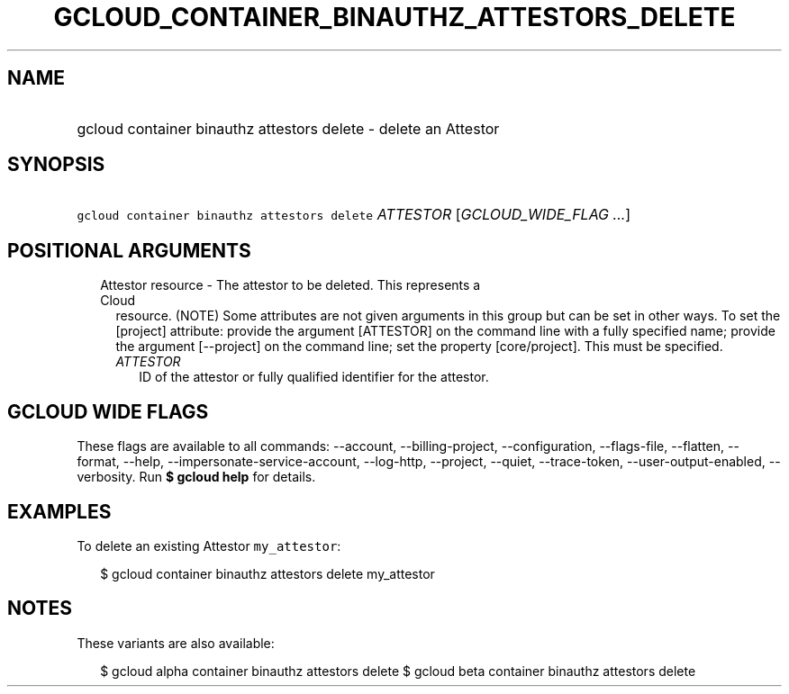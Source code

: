 
.TH "GCLOUD_CONTAINER_BINAUTHZ_ATTESTORS_DELETE" 1



.SH "NAME"
.HP
gcloud container binauthz attestors delete \- delete an Attestor



.SH "SYNOPSIS"
.HP
\f5gcloud container binauthz attestors delete\fR \fIATTESTOR\fR [\fIGCLOUD_WIDE_FLAG\ ...\fR]



.SH "POSITIONAL ARGUMENTS"

.RS 2m
.TP 2m

Attestor resource \- The attestor to be deleted. This represents a Cloud
resource. (NOTE) Some attributes are not given arguments in this group but can
be set in other ways. To set the [project] attribute: provide the argument
[ATTESTOR] on the command line with a fully specified name; provide the argument
[\-\-project] on the command line; set the property [core/project]. This must be
specified.

.RS 2m
.TP 2m
\fIATTESTOR\fR
ID of the attestor or fully qualified identifier for the attestor.


.RE
.RE
.sp

.SH "GCLOUD WIDE FLAGS"

These flags are available to all commands: \-\-account, \-\-billing\-project,
\-\-configuration, \-\-flags\-file, \-\-flatten, \-\-format, \-\-help,
\-\-impersonate\-service\-account, \-\-log\-http, \-\-project, \-\-quiet,
\-\-trace\-token, \-\-user\-output\-enabled, \-\-verbosity. Run \fB$ gcloud
help\fR for details.



.SH "EXAMPLES"

To delete an existing Attestor \f5my_attestor\fR:

.RS 2m
$ gcloud container binauthz attestors delete my_attestor
.RE



.SH "NOTES"

These variants are also available:

.RS 2m
$ gcloud alpha container binauthz attestors delete
$ gcloud beta container binauthz attestors delete
.RE

